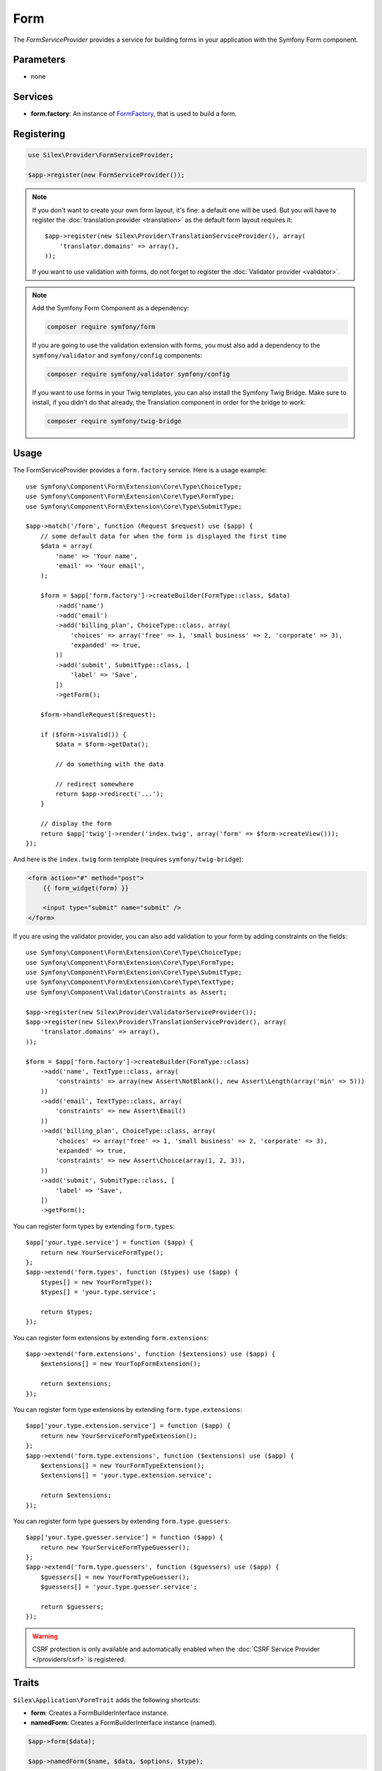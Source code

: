 Form
====

The *FormServiceProvider* provides a service for building forms in
your application with the Symfony Form component.

Parameters
----------

* none

Services
--------

* **form.factory**: An instance of `FormFactory
  <http://api.symfony.com/master/Symfony/Component/Form/FormFactory.html>`_,
  that is used to build a form.

Registering
-----------

.. code-block:: php

    use Silex\Provider\FormServiceProvider;

    $app->register(new FormServiceProvider());

.. note::

    If you don't want to create your own form layout, it's fine: a default one
    will be used. But you will have to register the :doc:`translation provider
    <translation>` as the default form layout requires it::

        $app->register(new Silex\Provider\TranslationServiceProvider(), array(
            'translator.domains' => array(),
        ));

    If you want to use validation with forms, do not forget to register the
    :doc:`Validator provider <validator>`.

.. note::

    Add the Symfony Form Component as a dependency:

    .. code-block:: bash

        composer require symfony/form

    If you are going to use the validation extension with forms, you must also
    add a dependency to the ``symfony/validator`` and ``symfony/config``
    components:

    .. code-block:: bash

        composer require symfony/validator symfony/config

    If you want to use forms in your Twig templates, you can also install the
    Symfony Twig Bridge. Make sure to install, if you didn't do that already,
    the Translation component in order for the bridge to work:

    .. code-block:: bash

        composer require symfony/twig-bridge

Usage
-----

The FormServiceProvider provides a ``form.factory`` service. Here is a usage
example::

    use Symfony\Component\Form\Extension\Core\Type\ChoiceType;
    use Symfony\Component\Form\Extension\Core\Type\FormType;
    use Symfony\Component\Form\Extension\Core\Type\SubmitType;

    $app->match('/form', function (Request $request) use ($app) {
        // some default data for when the form is displayed the first time
        $data = array(
            'name' => 'Your name',
            'email' => 'Your email',
        );

        $form = $app['form.factory']->createBuilder(FormType::class, $data)
            ->add('name')
            ->add('email')
            ->add('billing_plan', ChoiceType::class, array(
                'choices' => array('free' => 1, 'small business' => 2, 'corporate' => 3),
                'expanded' => true,
            ))
            ->add('submit', SubmitType::class, [
                'label' => 'Save',
            ])
            ->getForm();

        $form->handleRequest($request);

        if ($form->isValid()) {
            $data = $form->getData();

            // do something with the data

            // redirect somewhere
            return $app->redirect('...');
        }

        // display the form
        return $app['twig']->render('index.twig', array('form' => $form->createView()));
    });

And here is the ``index.twig`` form template (requires ``symfony/twig-bridge``):

.. code-block:: jinja

    <form action="#" method="post">
        {{ form_widget(form) }}

        <input type="submit" name="submit" />
    </form>

If you are using the validator provider, you can also add validation to your
form by adding constraints on the fields::

    use Symfony\Component\Form\Extension\Core\Type\ChoiceType;
    use Symfony\Component\Form\Extension\Core\Type\FormType;
    use Symfony\Component\Form\Extension\Core\Type\SubmitType;
    use Symfony\Component\Form\Extension\Core\Type\TextType;
    use Symfony\Component\Validator\Constraints as Assert;

    $app->register(new Silex\Provider\ValidatorServiceProvider());
    $app->register(new Silex\Provider\TranslationServiceProvider(), array(
        'translator.domains' => array(),
    ));

    $form = $app['form.factory']->createBuilder(FormType::class)
        ->add('name', TextType::class, array(
            'constraints' => array(new Assert\NotBlank(), new Assert\Length(array('min' => 5)))
        ))
        ->add('email', TextType::class, array(
            'constraints' => new Assert\Email()
        ))
        ->add('billing_plan', ChoiceType::class, array(
            'choices' => array('free' => 1, 'small business' => 2, 'corporate' => 3),
            'expanded' => true,
            'constraints' => new Assert\Choice(array(1, 2, 3)),
        ))
        ->add('submit', SubmitType::class, [
            'label' => 'Save',
        ])
        ->getForm();

You can register form types by extending ``form.types``::

    $app['your.type.service'] = function ($app) {
        return new YourServiceFormType();
    };
    $app->extend('form.types', function ($types) use ($app) {
        $types[] = new YourFormType();
        $types[] = 'your.type.service';

        return $types;
    });

You can register form extensions by extending ``form.extensions``::

    $app->extend('form.extensions', function ($extensions) use ($app) {
        $extensions[] = new YourTopFormExtension();

        return $extensions;
    });


You can register form type extensions by extending ``form.type.extensions``::

    $app['your.type.extension.service'] = function ($app) {
        return new YourServiceFormTypeExtension();
    };
    $app->extend('form.type.extensions', function ($extensions) use ($app) {
        $extensions[] = new YourFormTypeExtension();
        $extensions[] = 'your.type.extension.service';

        return $extensions;
    });

You can register form type guessers by extending ``form.type.guessers``::

    $app['your.type.guesser.service'] = function ($app) {
        return new YourServiceFormTypeGuesser();
    };
    $app->extend('form.type.guessers', function ($guessers) use ($app) {
        $guessers[] = new YourFormTypeGuesser();
        $guessers[] = 'your.type.guesser.service';

        return $guessers;
    });

.. warning::

    CSRF protection is only available and automatically enabled when the
    :doc:`CSRF Service Provider </providers/csrf>` is registered.

Traits
------

``Silex\Application\FormTrait`` adds the following shortcuts:

* **form**: Creates a FormBuilderInterface instance.

* **namedForm**: Creates a FormBuilderInterface instance (named).

.. code-block:: php

    $app->form($data);

    $app->namedForm($name, $data, $options, $type);

For more information, consult the `Symfony Forms documentation
<http://symfony.com/doc/current/forms.html>`_.
